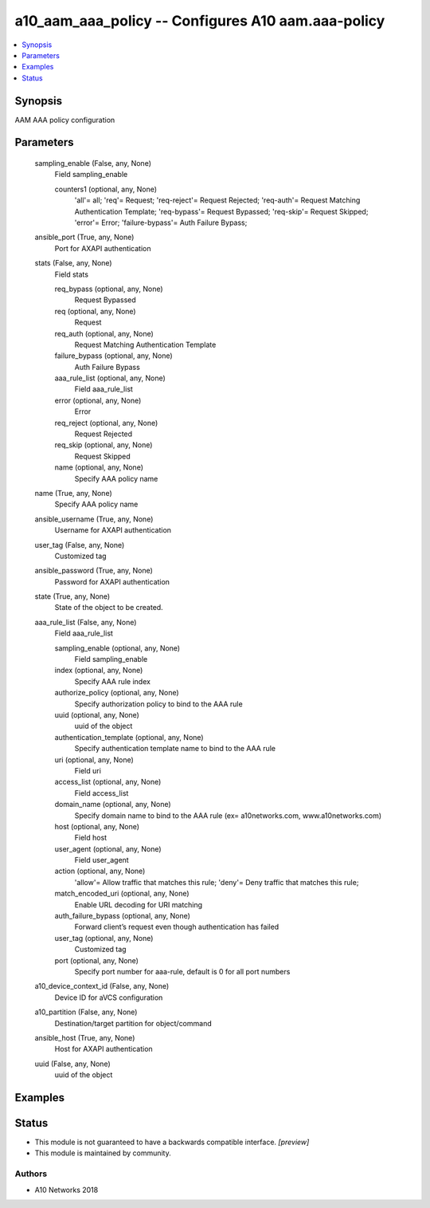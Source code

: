 .. _a10_aam_aaa_policy_module:


a10_aam_aaa_policy -- Configures A10 aam.aaa-policy
===================================================

.. contents::
   :local:
   :depth: 1


Synopsis
--------

AAM AAA policy configuration






Parameters
----------

  sampling_enable (False, any, None)
    Field sampling_enable


    counters1 (optional, any, None)
      'all'= all; 'req'= Request; 'req-reject'= Request Rejected; 'req-auth'= Request Matching Authentication Template; 'req-bypass'= Request Bypassed; 'req-skip'= Request Skipped; 'error'= Error; 'failure-bypass'= Auth Failure Bypass;



  ansible_port (True, any, None)
    Port for AXAPI authentication


  stats (False, any, None)
    Field stats


    req_bypass (optional, any, None)
      Request Bypassed


    req (optional, any, None)
      Request


    req_auth (optional, any, None)
      Request Matching Authentication Template


    failure_bypass (optional, any, None)
      Auth Failure Bypass


    aaa_rule_list (optional, any, None)
      Field aaa_rule_list


    error (optional, any, None)
      Error


    req_reject (optional, any, None)
      Request Rejected


    req_skip (optional, any, None)
      Request Skipped


    name (optional, any, None)
      Specify AAA policy name



  name (True, any, None)
    Specify AAA policy name


  ansible_username (True, any, None)
    Username for AXAPI authentication


  user_tag (False, any, None)
    Customized tag


  ansible_password (True, any, None)
    Password for AXAPI authentication


  state (True, any, None)
    State of the object to be created.


  aaa_rule_list (False, any, None)
    Field aaa_rule_list


    sampling_enable (optional, any, None)
      Field sampling_enable


    index (optional, any, None)
      Specify AAA rule index


    authorize_policy (optional, any, None)
      Specify authorization policy to bind to the AAA rule


    uuid (optional, any, None)
      uuid of the object


    authentication_template (optional, any, None)
      Specify authentication template name to bind to the AAA rule


    uri (optional, any, None)
      Field uri


    access_list (optional, any, None)
      Field access_list


    domain_name (optional, any, None)
      Specify domain name to bind to the AAA rule (ex= a10networks.com, www.a10networks.com)


    host (optional, any, None)
      Field host


    user_agent (optional, any, None)
      Field user_agent


    action (optional, any, None)
      'allow'= Allow traffic that matches this rule; 'deny'= Deny traffic that matches this rule;


    match_encoded_uri (optional, any, None)
      Enable URL decoding for URI matching


    auth_failure_bypass (optional, any, None)
      Forward client’s request even though authentication has failed


    user_tag (optional, any, None)
      Customized tag


    port (optional, any, None)
      Specify port number for aaa-rule, default is 0 for all port numbers



  a10_device_context_id (False, any, None)
    Device ID for aVCS configuration


  a10_partition (False, any, None)
    Destination/target partition for object/command


  ansible_host (True, any, None)
    Host for AXAPI authentication


  uuid (False, any, None)
    uuid of the object









Examples
--------

.. code-block:: yaml+jinja

    





Status
------




- This module is not guaranteed to have a backwards compatible interface. *[preview]*


- This module is maintained by community.



Authors
~~~~~~~

- A10 Networks 2018

